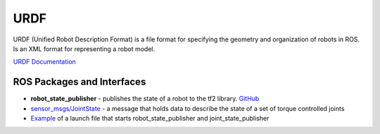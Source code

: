 ====
URDF
====
URDF (Unified Robot Description Format)  is a file format for specifying the geometry and organization of robots in ROS.
Is an XML format for representing a robot model.

`URDF Documentation <https://docs.ros.org/en/rolling/Tutorials/Intermediate/URDF/URDF-Main.html>`_

ROS Packages and Interfaces
===========================

* **robot_state_publisher** - publishes the state of a robot to the tf2 library. `GitHub <https://github.com/ros/robot_state_publisher/tree/rolling>`_

* `sensor_msgs/JointState <https://docs.ros.org/en/noetic/api/sensor_msgs/html/msg/JointState.html>`_ - a message that holds data to describe 
  the state of a set of torque controlled joints

* `Example <https://github.com/ros-navigation/navigation2_tutorials/blob/master/sam_bot_description/launch/display.launch.py>`_ of a launch file 
  that starts robot_state_publisher and joint_state_publisher